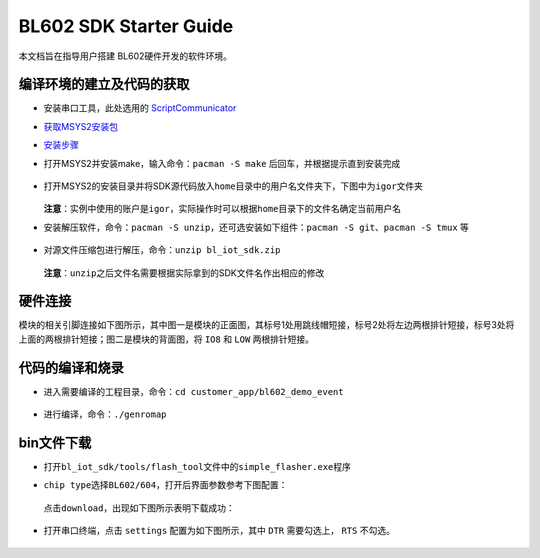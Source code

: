 BL602 SDK Starter Guide
=======================

本文档旨在指导用户搭建 BL602硬件开发的软件环境。

编译环境的建立及代码的获取
--------------------------

-   安装串口工具，此处选用的 `ScriptCommunicator <https://gigenet.dl.sourceforge.net/project/scriptcommunicator/Windows/ScriptCommunicatorSetup_05_10_windows.zip>`__

-  `获取MSYS2安装包 <https://sourceforge.net/projects/msys2/files/Base/x86_64/>`__

-  `安装步骤 <https://www.msys2.org/>`__

-  打开MSYS2并安装make，输入命令：\ ``pacman -S make``
   后回车，并根据提示直到安装完成

   .. figure:: ../imgs/image1.png
      :alt:

   .. figure:: ../imgs/image2.png
      :alt:

-  打开MSYS2的安装目录并将SDK源代码放入\ ``home``\ 目录中的用户名文件夹下，下图中为\ ``igor``\ 文件夹

   .. figure:: ../imgs/image3.png
      :alt:

   **注意**\ ：实例中使用的账户是\ ``igor``\ ，实际操作时可以根据\ ``home``\ 目录下的文件名确定当前用户名

-  安装解压软件，命令：\ ``pacman -S unzip``\ ，还可选安装如下组件：\ ``pacman -S git``\ 、\ ``pacman -S tmux``
   等

   .. figure:: ../imgs/image4.png
      :alt:

   .. figure:: ../imgs/image5.png
      :alt:

-  对源文件压缩包进行解压，命令：\ ``unzip bl_iot_sdk.zip``

   .. figure:: ../imgs/image6.png
      :alt:

   **注意**\ ：\ ``unzip``\ 之后文件名需要根据实际拿到的SDK文件名作出相应的修改

硬件连接
---------

模块的相关引脚连接如下图所示，其中图一是模块的正面图，其标号1处用跳线帽短接，标号2处将左边两根排针短接，标号3处将上面的两根排针短接；图二是模块的背面图，将 ``IO8`` 和 ``LOW`` 两根排针短接。

.. figure:: ../imgs/image13.png
   :alt:

.. figure:: ../imgs/image14.png
   :alt:

代码的编译和烧录
----------------

-  进入需要编译的工程目录，命令：\ ``cd customer_app/bl602_demo_event``

   .. figure:: ../imgs/image7.png
      :alt:

-  进行编译，命令：\ ``./genromap``

   .. figure:: ../imgs/image8.png
      :alt:

bin文件下载
-----------

-  打开\ ``bl_iot_sdk/tools/flash_tool``\ 文件中的\ ``simple_flasher.exe``\ 程序

-  ``chip type``\ 选择\ ``BL602/604``\ ，打开后界面参数参考下图配置：

   .. figure:: ../imgs/image9.png
      :alt:

   点击\ ``download``\ ，出现如下图所示表明下载成功：

   .. figure:: ../imgs/image10.png
      :alt:

-  打开串口终端，点击 ``settings`` 配置为如下图所示，其中 ``DTR`` 需要勾选上， ``RTS`` 不勾选。

   .. figure:: ../imgs/image12.png
      :alt:




